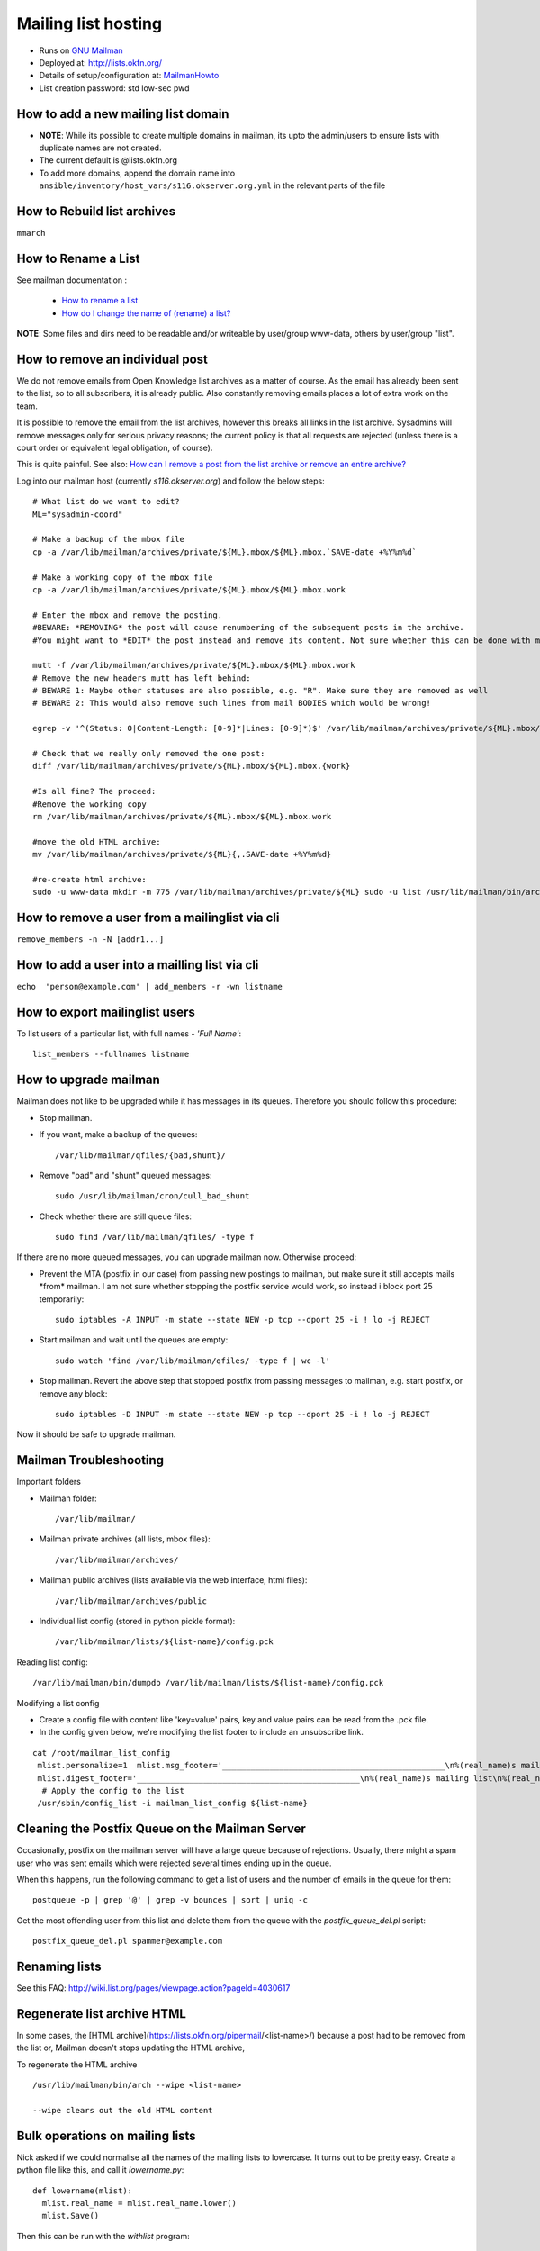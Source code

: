 Mailing list hosting
####################

-  Runs on `GNU Mailman <http://www.gnu.org/s/mailman/index.html>`__
-  Deployed at: http://lists.okfn.org/
-  Details of setup/configuration at: `MailmanHowto <MailmanHowto>`__
-  List creation password: std low-sec pwd

How to add a new mailing list domain
====================================

-  **NOTE**: While its possible to create multiple domains in mailman,
   its upto the admin/users to ensure lists with duplicate names are not
   created.

-  The current default is @lists.okfn.org
-  To add more domains, append the domain name into ``ansible/inventory/host_vars/s116.okserver.org.yml``
   in the relevant parts of the file


How to Rebuild list archives
============================

``mmarch``

How to Rename a List
====================

See mailman documentation :

  - `How to rename a list <http://How%20to%20Rename%20a%20List%20in%20http://www.gnu.org/software/mailman/faq.html>`_
  - `How do I change the name of (rename) a list? <http://wiki.list.org/pages/viewpage.action?pageId=4030617>`_

**NOTE**: Some files and dirs need to be readable and/or writeable by
user/group www-data, others by user/group "list".

How to remove an individual post
================================

We do not remove emails from Open Knowledge list archives as a matter of
course.  As the email has already been sent to the list, so to all subscribers,
it is already public.  Also constantly removing emails places a lot of extra
work on the team.

It is possible to remove the email from the list archives, however this breaks
all links in the list archive.  Sysadmins will remove messages only for serious
privacy reasons; the current policy is that all requests are rejected (unless
there is a court order or equivalent legal obligation, of course).

This is quite painful. See also: `How can I remove a post from the list archive or remove an entire archive? <http://wiki.list.org/pages/viewpage.action?pageId=4030681>`_

Log into our mailman host (currently *s116.okserver.org*) and follow the below
steps::

    # What list do we want to edit?
    ML="sysadmin-coord"

    # Make a backup of the mbox file
    cp -a /var/lib/mailman/archives/private/${ML}.mbox/${ML}.mbox.`SAVE-date +%Y%m%d`

    # Make a working copy of the mbox file
    cp -a /var/lib/mailman/archives/private/${ML}.mbox/${ML}.mbox.work

    # Enter the mbox and remove the posting.
    #BEWARE: *REMOVING* the post will cause renumbering of the subsequent posts in the archive.
    #You might want to *EDIT* the post instead and remove its content. Not sure whether this can be done with mutt though.

    mutt -f /var/lib/mailman/archives/private/${ML}.mbox/${ML}.mbox.work
    # Remove the new headers mutt has left behind:
    # BEWARE 1: Maybe other statuses are also possible, e.g. "R". Make sure they are removed as well
    # BEWARE 2: This would also remove such lines from mail BODIES which would be wrong!

    egrep -v '^(Status: O|Content-Length: [0-9]*|Lines: [0-9]*)$' /var/lib/mailman/archives/private/${ML}.mbox/${ML}.mboxwork > /var/lib/mailman/archives/private/${ML}.mbox/${ML}.mbox

    # Check that we really only removed the one post:
    diff /var/lib/mailman/archives/private/${ML}.mbox/${ML}.mbox.{work}

    #Is all fine? The proceed:
    #Remove the working copy
    rm /var/lib/mailman/archives/private/${ML}.mbox/${ML}.mbox.work

    #move the old HTML archive:
    mv /var/lib/mailman/archives/private/${ML}{,.SAVE-date +%Y%m%d}

    #re-create html archive:
    sudo -u www-data mkdir -m 775 /var/lib/mailman/archives/private/${ML} sudo -u list /usr/lib/mailman/bin/arch ${ML}

How to remove a user from a mailinglist via cli
===============================================

``remove_members -n -N [addr1...]``

How to add a user into a mailling list via cli
==============================================

``echo  'person@example.com' | add_members -r -wn listname``

How to export mailinglist users
===============================

To list users of a particular list, with full names - *'Full Name'*::

    list_members --fullnames listname

How to upgrade mailman
======================

Mailman does not like to be upgraded while it has messages in its
queues. Therefore you should follow this procedure:

-  Stop mailman.

-  If you want, make a backup of the queues::

    /var/lib/mailman/qfiles/{bad,shunt}/

-  Remove "bad" and "shunt" queued messages::

    sudo /usr/lib/mailman/cron/cull_bad_shunt

-  Check whether there are still queue files::

    sudo find /var/lib/mailman/qfiles/ -type f

If there are no more queued messages, you can upgrade mailman now.
Otherwise proceed:

-  Prevent the MTA (postfix in our case) from passing new postings to
   mailman, but make sure it still accepts mails \*from\* mailman. I am
   not sure whether stopping the postfix service would work, so instead i
   block port 25 temporarily::

    sudo iptables -A INPUT -m state --state NEW -p tcp --dport 25 -i ! lo -j REJECT

-  Start mailman and wait until the queues are empty::

    sudo watch 'find /var/lib/mailman/qfiles/ -type f | wc -l'

-  Stop mailman. Revert the above step that stopped postfix from passing
   messages to mailman, e.g. start postfix, or remove any block::

    sudo iptables -D INPUT -m state --state NEW -p tcp --dport 25 -i ! lo -j REJECT

Now it should be safe to upgrade mailman.

Mailman Troubleshooting
=======================

Important folders

- Mailman folder::

    /var/lib/mailman/

- Mailman private archives (all lists, mbox files)::

    /var/lib/mailman/archives/

- Mailman public archives (lists available via the web interface, html files)::

    /var/lib/mailman/archives/public

- Individual list config (stored in python pickle format)::

    /var/lib/mailman/lists/${list-name}/config.pck

Reading list config::

    /var/lib/mailman/bin/dumpdb /var/lib/mailman/lists/${list-name}/config.pck

Modifying a list config

- Create a config file with content like 'key=value' pairs, key and value pairs
  can be read from the .pck file.
- In the config given below, we're modifying the list footer to include an
  unsubscribe link.

::

    cat /root/mailman_list_config
     mlist.personalize=1  mlist.msg_footer='_______________________________________________\n%(real_name)s mailing list\n%(real_name)s@%(host_name)s\n%(web_page_url)slistinfo%(cgiext)s/%   (_internal_name)s\nUnsubscribe: %(web_page_url)soptions/%(_internal_name)s\n'
     mlist.digest_footer='_______________________________________________\n%(real_name)s mailing list\n%(real_name)s@%(host_name)s\n%(web_page_url)slistinfo%(cgiext)s/%(_internal_name)s\nUnsubscribe: %(web_page_url)soptionss/%(_internal_name)s\n'
      # Apply the config to the list
     /usr/sbin/config_list -i mailman_list_config ${list-name}

Cleaning the Postfix Queue on the Mailman Server
================================================

Occasionally, postfix on the mailman server will have a large queue because of
rejections. Usually, there might a spam user who was sent emails which were
rejected several times ending up in the queue.

When this happens, run the following command to get a list of users and the
number of emails in the queue for them::

    postqueue -p | grep '@' | grep -v bounces | sort | uniq -c

Get the most offending user from this list and delete them from the queue with
the `postfix_queue_del.pl` script::

    postfix_queue_del.pl spammer@example.com


Renaming lists
==============

See this FAQ: http://wiki.list.org/pages/viewpage.action?pageId=4030617


Regenerate list archive HTML
============================

In some cases, the [HTML archive](https://lists.okfn.org/pipermail/<list-name>/) because a post had to be removed from the list or,
Mailman doesn't stops updating the HTML archive,

To regenerate the HTML archive ::

  /usr/lib/mailman/bin/arch --wipe <list-name>

  --wipe clears out the old HTML content


Bulk operations on mailing lists
================================

Nick asked if we could normalise all the names of the mailing lists to
lowercase. It turns out to be pretty easy. Create a python file like
this, and call it `lowername.py`::

  def lowername(mlist):
    mlist.real_name = mlist.real_name.lower()
    mlist.Save()

Then this can be run with the `withlist` program::

  export PYTHONPATH=`pwd`
  ls /var/lib/mailman/lists | while read list; do
      withlist -l -r lowername $list
  done


Common list moderator password
==============================

We needed a better way to manage moderator passwords across lists, since
mailman keeps one password - for multiple moderators on a list and this results
in passwords being required to be reset and additional overhead.

The solution we came up with, was to have a shared password for all list
moderators, and have it reset once every six months.

The script used to reset the moderator password across all lists is [/usr/lib/mailman/bin/change_mod_pw](https://github.com/okfn/infra/blob/master/ansible/roles/mailman/files/change_mod_pw)

- To update the moderator password for all lists::

    /usr/lib/mailman/bin/change_mod_pw -a -p <newpasswd>

- To update the moderator password for a single list::

   /usr/lib/mailman/bin/change_pw -l <listname> -p <password>


Run with --help for other options, you may require -q if the moderators do not need to be informed.

Archive a Mailing List
======================

- Disable delivery to the mailing list using the aliases file. This is done by
  taking the mailing list address to `/dev/null` in `src/infra/ansible/roles/postfix/templates/s116.okserver.org/aliases` and then running ansible.
  it is a good idea to also redirect the meta-addresses, `-owner` and `-request`
  to `/dev/null` as well.
- Disable public advertisement of the list either by using the list administrative
  interface or by doing::

    /usr/lib/mailman/bin/config_list -o /tmp/foo.py foo-list
    sed -i 's@^advertised = 1$@advertised = 0@' /tmp/foo.py
    sed -i 's@^emergency = 0$@emergency = 1@' /tmp/foo.py
    /usr/lib/mailman/bin/config_list -i /tmp/foo.py foo-list

  the second sed command is a belt and braces approach to disabling posting to the
  list, in addition to the aliases trick.
- Unsubscribe all members from the list::

    /usr/lib/mailman/bin/list_members foo-list | xargs /usr/lib/mailman/bin/remove_members foo-list


Import a mailinglist into the OKF mailman server
================================================

In some cases, a mailman list needs to be imported into the OKF mailman server,

- To import a single list, from a remote host we require::

  /var/lib/mailman/archives/private/<listname>.mbox
  /var/lib/mailman/lists/<listname>/config.pck

- Once the files are copied over to the OKF mailman server

  - We create a new list, the admin user doesn't matter as of now::

    /usr/sbin/newlist

  - Copy the mbox file::

      cp /tmp/<listname>.mbox /var/lib/mailman/archives/private/<listname>.mbox/<listname>.mbox

  - Generate HTML archives::

    /var/lib/mailman/bin/arch --wipe <listname>

  - Copy over the config.pck file which contains the users info and list config::

      cp /tmp/config.pck /var/lib/mailman/lists/<listname>/config.pck

  - Update the list url in config.pck::

    /var/lib/mailman/bin/withlist -l -r fix_url <listname> https://lists.okfn.org/mailman/

-  The admin interface, html archives should now be accessible with all its users::

    https://lists.okfn.org/mailman/admin/<listname>
    https://lists.okfn.org/pipermail/<listname>
